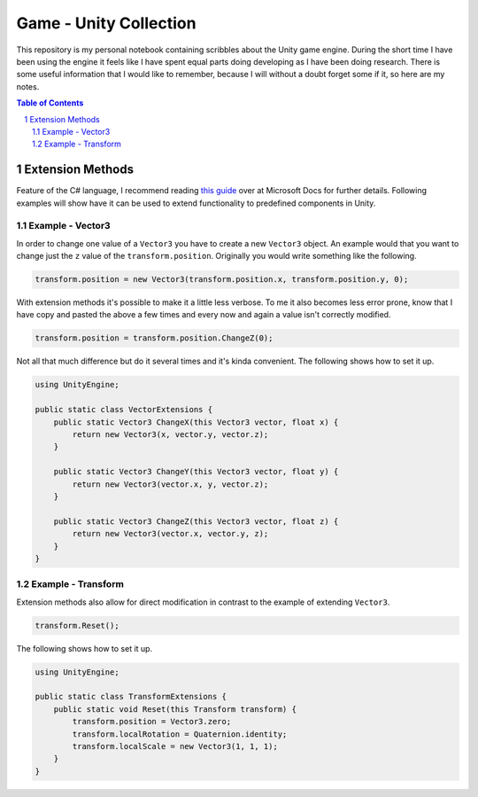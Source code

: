 #######################
Game - Unity Collection
#######################
This repository is my personal notebook containing scribbles about the Unity game engine.
During the short time I have been using the engine it feels like I have spent equal parts doing developing as I have been doing research.
There is some useful information that I would like to remember, because I will without a doubt forget some if it, so here are my notes.

.. contents:: Table of Contents
.. section-numbering::


*****************
Extension Methods
*****************
Feature of the C# language, I recommend reading `this guide <https://docs.microsoft.com/en-us/dotnet/csharp/programming-guide/classes-and-structs/extension-methods>`_ over at Microsoft Docs for further details.
Following examples will show have it can be used to extend functionality to predefined components in Unity.


Example - Vector3
=================
In order to change one value of a ``Vector3`` you have to create a new ``Vector3`` object.
An example would that you want to change just the ``z`` value of the ``transform.position``.
Originally you would write something like the following.

.. code:: csharp

    transform.position = new Vector3(transform.position.x, transform.position.y, 0);

With extension methods it's possible to make it a little less verbose.
To me it also becomes less error prone, know that I have copy and pasted the above a few times and every now and again a value isn't correctly modified.

.. code:: csharp

    transform.position = transform.position.ChangeZ(0);

Not all that much difference but do it several times and it's kinda convenient.
The following shows how to set it up.

.. code:: csharp

    using UnityEngine;

    public static class VectorExtensions {
        public static Vector3 ChangeX(this Vector3 vector, float x) {
            return new Vector3(x, vector.y, vector.z);
        }

        public static Vector3 ChangeY(this Vector3 vector, float y) {
            return new Vector3(vector.x, y, vector.z);
        }

        public static Vector3 ChangeZ(this Vector3 vector, float z) {
            return new Vector3(vector.x, vector.y, z);
        }
    }

Example - Transform
===================
Extension methods also allow for direct modification in contrast to the example of extending ``Vector3``.

.. code:: csharp
    
    transform.Reset();

The following shows how to set it up.

.. code:: csharp

    using UnityEngine;

    public static class TransformExtensions {
        public static void Reset(this Transform transform) {
            transform.position = Vector3.zero;
            transform.localRotation = Quaternion.identity;
            transform.localScale = new Vector3(1, 1, 1);
        }
    }
